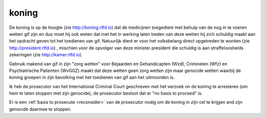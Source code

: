 .. _home:

.. raw:: html

    <br>

.. title:: koning


.. raw:: html

    <center>

koning
######

.. raw:: html

    </center>
    <br>

De koning is op de hoogte (zie http://koning.rtfd.io) dat de medicijnen toegedient met behulp van de nog in te voeren wetten gif zijn en dus moet hij ook weten dat met het in werking laten treden van deze wetten hij zich schuldig maakt aan het opdracht geven tot het toedienen van gif.
Natuurlijk dient er voor het volksbelang direct opgetreden te worden (zie http://president.rtfd.io) , mischien voor de opvolger van deze minister president die schuldig is aan straffeloosheids zekeringen (zie http://kamer.rtfd.io).

Gebruik makend van gif in zijn "zorg wetten" voor Bejaarden en  Gehandicapten
(Wzd), Criminelen (Wfz) en Psychiatrische Patienten (WvGGZ) maakt dat deze wetten
geen zorg wetten zijn maar genocide wetten waarbij de koning groepen in zijn bevolking
met het toedienen van gif aan het uitmoorden is.

Ik heb de prosecutor van het International Criminal Court geschreven met
het verzoek on de koning te arresteren (om hem te laten stoppen met zijn
genocide), de prosecutor besloot dat er "no basis to proceed" is.

 
.. raw:: html

    <br>
    <center>
    <b>

Er is een :ref:`basis to prosecute <reconsider>` van de prosecutor nodig
om de koning in zijn cel te krijgen and zijn genocide daarmee te stoppen.


.. raw:: html

    </center>
    </b>
    <br>
